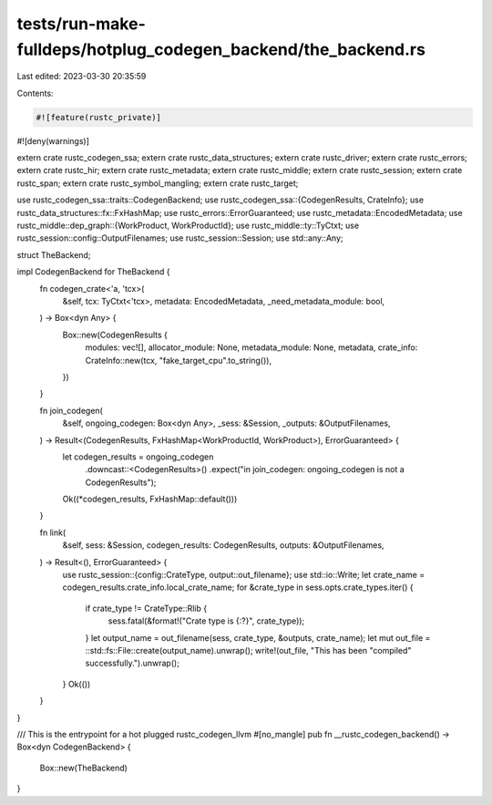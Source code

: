 tests/run-make-fulldeps/hotplug_codegen_backend/the_backend.rs
==============================================================

Last edited: 2023-03-30 20:35:59

Contents:

.. code-block:: rs

    #![feature(rustc_private)]
#![deny(warnings)]

extern crate rustc_codegen_ssa;
extern crate rustc_data_structures;
extern crate rustc_driver;
extern crate rustc_errors;
extern crate rustc_hir;
extern crate rustc_metadata;
extern crate rustc_middle;
extern crate rustc_session;
extern crate rustc_span;
extern crate rustc_symbol_mangling;
extern crate rustc_target;

use rustc_codegen_ssa::traits::CodegenBackend;
use rustc_codegen_ssa::{CodegenResults, CrateInfo};
use rustc_data_structures::fx::FxHashMap;
use rustc_errors::ErrorGuaranteed;
use rustc_metadata::EncodedMetadata;
use rustc_middle::dep_graph::{WorkProduct, WorkProductId};
use rustc_middle::ty::TyCtxt;
use rustc_session::config::OutputFilenames;
use rustc_session::Session;
use std::any::Any;

struct TheBackend;

impl CodegenBackend for TheBackend {
    fn codegen_crate<'a, 'tcx>(
        &self,
        tcx: TyCtxt<'tcx>,
        metadata: EncodedMetadata,
        _need_metadata_module: bool,
    ) -> Box<dyn Any> {
        Box::new(CodegenResults {
            modules: vec![],
            allocator_module: None,
            metadata_module: None,
            metadata,
            crate_info: CrateInfo::new(tcx, "fake_target_cpu".to_string()),
        })
    }

    fn join_codegen(
        &self,
        ongoing_codegen: Box<dyn Any>,
        _sess: &Session,
        _outputs: &OutputFilenames,
    ) -> Result<(CodegenResults, FxHashMap<WorkProductId, WorkProduct>), ErrorGuaranteed> {
        let codegen_results = ongoing_codegen
            .downcast::<CodegenResults>()
            .expect("in join_codegen: ongoing_codegen is not a CodegenResults");
        Ok((*codegen_results, FxHashMap::default()))
    }

    fn link(
        &self,
        sess: &Session,
        codegen_results: CodegenResults,
        outputs: &OutputFilenames,
    ) -> Result<(), ErrorGuaranteed> {
        use rustc_session::{config::CrateType, output::out_filename};
        use std::io::Write;
        let crate_name = codegen_results.crate_info.local_crate_name;
        for &crate_type in sess.opts.crate_types.iter() {
            if crate_type != CrateType::Rlib {
                sess.fatal(&format!("Crate type is {:?}", crate_type));
            }
            let output_name = out_filename(sess, crate_type, &outputs, crate_name);
            let mut out_file = ::std::fs::File::create(output_name).unwrap();
            write!(out_file, "This has been \"compiled\" successfully.").unwrap();
        }
        Ok(())
    }
}

/// This is the entrypoint for a hot plugged rustc_codegen_llvm
#[no_mangle]
pub fn __rustc_codegen_backend() -> Box<dyn CodegenBackend> {
    Box::new(TheBackend)
}



